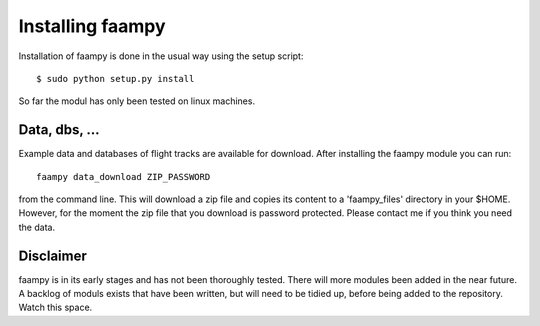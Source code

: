 
=================
Installing faampy
=================

Installation of faampy is done in the usual way using the setup script::

    $ sudo python setup.py install

So far the modul has only been tested on linux machines.


Data, dbs, ...
==============

Example data and databases of flight tracks are available for download. After installing the faampy module you can run::

   faampy data_download ZIP_PASSWORD

from the command line. This will download a zip file and copies its content to a 'faampy_files' directory in your $HOME. However, for the moment the zip file that you download is password protected. Please contact me if you think you need the data.


Disclaimer
============

faampy is in its early stages and has not been thoroughly tested. There will more modules been added in the near future. A backlog of moduls exists that have been written, but will need to be tidied up, before being added to the repository. Watch this space.
